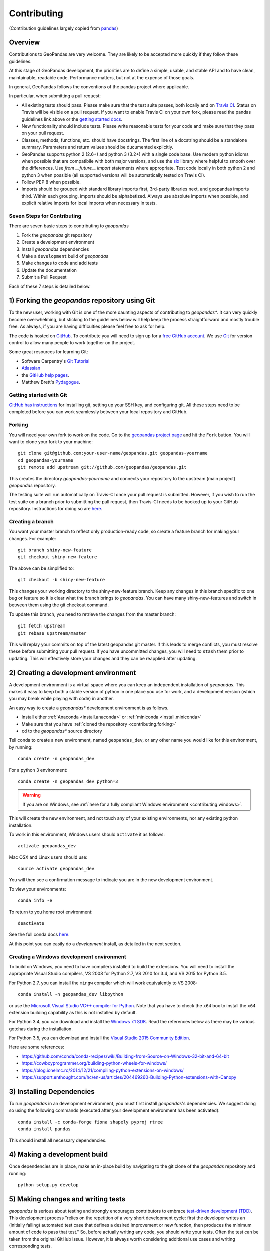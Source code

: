 Contributing
============
(Contribution guidelines largely copied from `pandas <http://pandas.pydata.org/pandas-docs/stable/contributing.html>`_)

Overview
----------

Contributions to GeoPandas are very welcome.  They are likely to
be accepted more quickly if they follow these guidelines.

At this stage of GeoPandas development, the priorities are to define a
simple, usable, and stable API and to have clean, maintainable,
readable code.  Performance matters, but not at the expense of those
goals.

In general, GeoPandas follows the conventions of the pandas project
where applicable. 

In particular, when submitting a pull request:

- All existing tests should pass.  Please make sure that the test
  suite passes, both locally and on
  `Travis CI <https://travis-ci.org/geopandas/geopandas>`_.  Status on
  Travis will be visible on a pull request.  If you want to enable
  Travis CI on your own fork, please read the pandas guidelines link
  above or the
  `getting started docs <http://about.travis-ci.org/docs/user/getting-started/>`_.

- New functionality should include tests.  Please write reasonable
  tests for your code and make sure that they pass on your pull request.

- Classes, methods, functions, etc. should have docstrings.  The first
  line of a docstring should be a standalone summary.  Parameters and
  return values should be ducumented explicitly.

- GeoPandas supports python 2 (2.6+) and python 3 (3.2+) with a single
  code base.  Use modern python idioms when possible that are
  compatibile with both major versions, and use the
  `six <https://pythonhosted.org/six>`_ library where helpful to smooth
  over the differences.  Use `from __future__ import` statements where
  appropriate.  Test code locally in both python 2 and python 3 when
  possible (all supported versions will be automatically tested on
  Travis CI).

- Follow PEP 8 when possible.

- Imports should be grouped with standard library imports first,
  3rd-party libraries next, and geopandas imports third.  Within each
  grouping, imports should be alphabetized.  Always use absolute
  imports when possible, and explicit relative imports for local
  imports when necessary in tests.


Seven Steps for Contributing
~~~~~~~~~~~~~~~~~~~~~~~~~~~~

There are seven basic steps to contributing to *geopandas*


1) Fork the *geopandas* git repository
2) Create a development environment
3) Install *geopandas* dependencies
4) Make a ``development`` build of *geopandas*
5) Make changes to code and add tests
6) Update the documentation
7) Submit a Pull Request

Each of these 7 steps is detailed below. 



1) Forking the *geopandas* repository using Git
------------------------------------------------

To the new user, working with Git is one of the more daunting aspects of contributing to *geopandas**.
It can very quickly become overwhelming, but sticking to the guidelines below will help keep the process
straightforward and mostly trouble free.  As always, if you are having difficulties please
feel free to ask for help.

The code is hosted on `GitHub <https://github.com/geopandas/geopandas>`_. To
contribute you will need to sign up for a `free GitHub account
<https://github.com/signup/free>`_. We use `Git <http://git-scm.com/>`_ for
version control to allow many people to work together on the project.

Some great resources for learning Git:

* Software Carpentry's `Git Tutorial <http://swcarpentry.github.io/git-novice/>`_
* `Atlassian <https://www.atlassian.com/git/tutorials/what-is-version-control>`_
* the `GitHub help pages <http://help.github.com/>`_.
* Matthew Brett's `Pydagogue <http://matthew-brett.github.com/pydagogue/>`_.

Getting started with Git
~~~~~~~~~~~~~~~~~~~~~~~~~

`GitHub has instructions <http://help.github.com/set-up-git-redirect>`__ for installing git,
setting up your SSH key, and configuring git.  All these steps need to be completed before
you can work seamlessly between your local repository and GitHub.

.. _contributing.forking:

Forking
~~~~~~~~

You will need your own fork to work on the code. Go to the `geopandas project
page <https://github.com/geopandas/geopandas>`_ and hit the ``Fork`` button. You will
want to clone your fork to your machine::

    git clone git@github.com:your-user-name/geopandas.git geopandas-yourname
    cd geopandas-yourname
    git remote add upstream git://github.com/geopandas/geopandas.git

This creates the directory `geopandas-yourname` and connects your repository to
the upstream (main project) *geopandas* repository.

The testing suite will run automatically on Travis-CI once your pull request is
submitted.  However, if you wish to run the test suite on a branch prior to
submitting the pull request, then Travis-CI needs to be hooked up to your
GitHub repository.  Instructions for doing so are `here
<http://about.travis-ci.org/docs/user/getting-started/>`__.

Creating a branch
~~~~~~~~~~~~~~~~~~

You want your master branch to reflect only production-ready code, so create a
feature branch for making your changes. For example::

    git branch shiny-new-feature
    git checkout shiny-new-feature

The above can be simplified to::

    git checkout -b shiny-new-feature

This changes your working directory to the shiny-new-feature branch.  Keep any
changes in this branch specific to one bug or feature so it is clear
what the branch brings to *geopandas*. You can have many shiny-new-features
and switch in between them using the git checkout command.

To update this branch, you need to retrieve the changes from the master branch::

    git fetch upstream
    git rebase upstream/master

This will replay your commits on top of the latest geopandas git master.  If this
leads to merge conflicts, you must resolve these before submitting your pull
request.  If you have uncommitted changes, you will need to ``stash`` them prior
to updating.  This will effectively store your changes and they can be reapplied
after updating.

.. _contributing.dev_env:

2) Creating a development environment
---------------------------------------
A development environment is a virtual space where you can keep an independent installation of *geopandas*.
This makes it easy to keep both a stable version of python in one place you use for work, and a development
version (which you may break while playing with code) in another. 

An easy way to create a *geopandas** development environment is as follows.

- Install either :ref:`Anaconda <install.anaconda>` or :ref:`miniconda <install.miniconda>`
- Make sure that you have :ref:`cloned the repository <contributing.forking>`
- ``cd`` to the *geopandas** source directory

Tell conda to create a new environment, named ``geopandas_dev``, or any other name you would like
for this environment, by running::

      conda create -n geopandas_dev 

For a python 3 environment::

      conda create -n geopandas_dev python=3 

.. warning::

   If you are on Windows, see :ref:`here for a fully compliant Windows environment <contributing.windows>`.

This will create the new environment, and not touch any of your existing environments,
nor any existing python installation. 

To work in this environment, Windows users should ``activate`` it as follows::

      activate geopandas_dev

Mac OSX and Linux users should use::

      source activate geopandas_dev

You will then see a confirmation message to indicate you are in the new development environment.

To view your environments::

      conda info -e

To return to you home root environment::

      deactivate

See the full conda docs `here <http://conda.pydata.org/docs>`__.

At this point you can easily do a *development* install, as detailed in the next section.

.. _contributing.windows:

Creating a Windows development environment
~~~~~~~~~~~~~~~~~~~~~~~~~~~~~~~~~~~~~~~~~~~

To build on Windows, you need to have compilers installed to build the extensions. You will need to install the appropriate Visual Studio compilers, VS 2008 for Python 2.7, VS 2010 for 3.4, and VS 2015 for Python 3.5.

For Python 2.7, you can install the ``mingw`` compiler which will work equivalently to VS 2008::

      conda install -n geopandas_dev libpython

or use the `Microsoft Visual Studio VC++ compiler for Python <https://www.microsoft.com/en-us/download/details.aspx?id=44266>`__. Note that you have to check the ``x64`` box to install the ``x64`` extension building capability as this is not installed by default.

For Python 3.4, you can download and install the `Windows 7.1 SDK <https://www.microsoft.com/en-us/download/details.aspx?id=8279>`__. Read the references below as there may be various gotchas during the installation.

For Python 3.5, you can download and install the `Visual Studio 2015 Community Edition <https://www.visualstudio.com/en-us/downloads/visual-studio-2015-downloads-vs.aspx>`__.

Here are some references:

- https://github.com/conda/conda-recipes/wiki/Building-from-Source-on-Windows-32-bit-and-64-bit
- https://cowboyprogrammer.org/building-python-wheels-for-windows/
- https://blog.ionelmc.ro/2014/12/21/compiling-python-extensions-on-windows/
- https://support.enthought.com/hc/en-us/articles/204469260-Building-Python-extensions-with-Canopy




3) Installing Dependencies
---------------------------

To run *geopandas* in an development environment, you must first install *geopandas*'s dependencies. We suggest doing so using the following commands (executed after your development environment has been activated)::

    conda install -c conda-forge fiona shapely pyproj rtree
    conda install pandas


This should install all necessary dependencies.

4) Making a development build
-------------------------------------

Once dependencies are in place, make an in-place build by navigating to the git clone of the *geopandas* repository and running::

    python setup.py develop




5) Making changes and writing tests
-------------------------------------

*geopandas* is serious about testing and strongly encourages contributors to embrace
`test-driven development (TDD) <http://en.wikipedia.org/wiki/Test-driven_development>`_.
This development process "relies on the repetition of a very short development cycle:
first the developer writes an (initially failing) automated test case that defines a desired
improvement or new function, then produces the minimum amount of code to pass that test."
So, before actually writing any code, you should write your tests.  Often the test can be
taken from the original GitHub issue.  However, it is always worth considering additional
use cases and writing corresponding tests.

Adding tests is one of the most common requests after code is pushed to *geopandas*.  Therefore,
it is worth getting in the habit of writing tests ahead of time so this is never an issue.

Like many packages, *geopandas* uses the `Nose testing system
<http://nose.readthedocs.org/en/latest/index.html>`_ and the convenient
extensions in `numpy.testing
<http://docs.scipy.org/doc/numpy/reference/routines.testing.html>`_.

Writing tests
~~~~~~~~~~~~~

All tests should go into the ``tests`` subdirectory of the specific package.
This folder contains many current examples of tests, and we suggest looking to these for
inspiration.

The ``.util`` module has many special ``assert`` functions that
make it easier to make statements about whether Series or DataFrame objects are
equivalent. The easiest way to verify that your code is correct is to
explicitly construct the result you expect, then compare the actual result to
the expected correct result::

    def test_pivot(self):
        data = {
            'index' : ['A', 'B', 'C', 'C', 'B', 'A'],
            'columns' : ['One', 'One', 'One', 'Two', 'Two', 'Two'],
            'values' : [1., 2., 3., 3., 2., 1.]
        }

        frame = DataFrame(data)
        pivoted = frame.pivot(index='index', columns='columns', values='values')

        expected = DataFrame({
            'One' : {'A' : 1., 'B' : 2., 'C' : 3.},
            'Two' : {'A' : 1., 'B' : 2., 'C' : 3.}
        })

        assert_frame_equal(pivoted, expected)

Running the test suite
~~~~~~~~~~~~~~~~~~~~~~

The tests can then be run directly inside your Git clone (without having to
install *geopandas*) by typing::

    nosetests -v

6) Updating the Documentation
------------------------------

*geopandas* documentation resides in the `doc` folder. Changes to the docs are make by modifying the appropriate file in the `source` folder within `doc`. *geopandas* docs us reStructuredText syntax, `which is explained here <http://www.sphinx-doc.org/en/stable/rest.html#rst-primer>`_.

Once you have made your changes, you can build the docs by navigating to the `doc` folder and typing::

    make html

The resulting html pages will be located in `doc/build/html`. 


7) Submitting a Pull Request
------------------------------

Once you've made changes and pushed them to your forked repository, you then submit a pull request to have them integrated into the *geopandas* code base. You can find pull request (or PR) tutorials here:

* `GitHub's Help Docs <https://help.github.com/articles/using-pull-requests/>`_
* `Atlassian <https://www.atlassian.com/git/tutorials/what-is-version-control>`_

